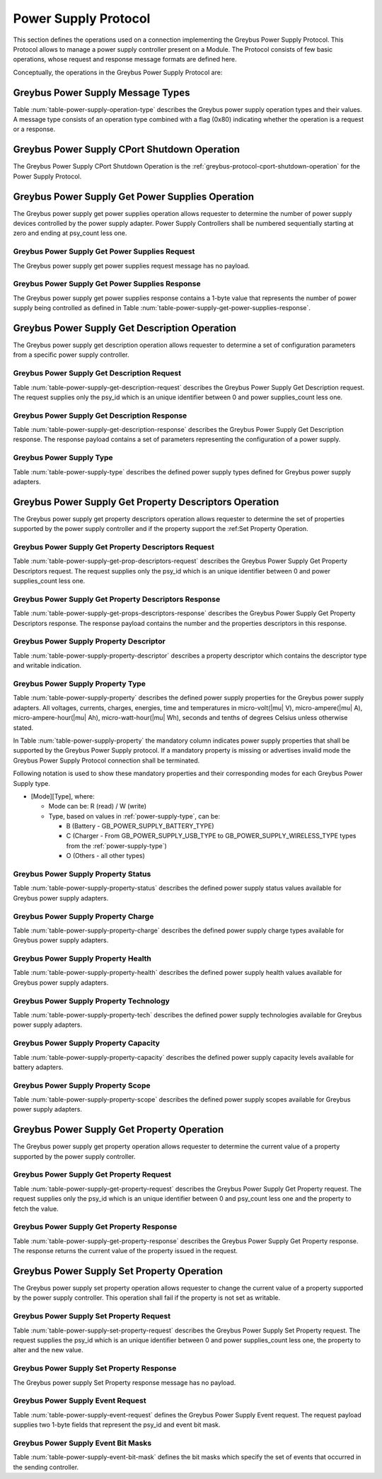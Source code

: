 Power Supply Protocol
---------------------

This section defines the operations used on a connection implementing
the Greybus Power Supply Protocol. This Protocol allows to manage a
power supply controller present on a Module. The Protocol consists of few basic
operations, whose request and response message formats are defined
here.

Conceptually, the operations in the Greybus Power Supply Protocol are:

.. c:function:: int cport_shutdown(u8 phase);

    See :ref:`greybus-protocol-cport-shutdown-operation`.

.. c:function:: int get_power_supplies(u8 *psy_count);

    Returns a value indicating the number of devices that this power supply
    adapter controls.

.. c:function:: int get_description(u8 psy_id, struct gb_power_supply_description *description);

    Returns set of values related to a specific power supply controller defined
    by psy_id in the power supply adapter. The return structure elements shall
    map the fields of :ref:`power-supply-description`

.. c:function:: int get_property_descriptors(u8 psy_id, u8 *properties_count, struct gb_power_supply_property_desc *props);

    Returns the number of property descriptors and set of descriptors
    related to a specific power supply defined by psy_id in the power supply
    adapter. The property descriptor shall map to the fields of
    :ref:`power-supply-property-descriptor`. The number of properties can be
    zero.

.. c:function:: int get_property(u8 psy_id, u8 property, u32 *prop_val);

    Returns the current value of a property in a specific psy_id in the power
    supply adapter.

.. c:function:: int set_property(u8 psy_id, u8 property, u32 prop_val);

    It sets the value of a given property in a specified psy_id, if the property
    is not described in is descriptor as writable, this operation shall be
    discarded.

.. c:function:: int event(u8 *type);

    Input event sent from the device to host asynchronously.

Greybus Power Supply Message Types
^^^^^^^^^^^^^^^^^^^^^^^^^^^^^^^^^^

Table :num:`table-power-supply-operation-type` describes the Greybus
power supply operation types and their values. A message type consists of an
operation type combined with a flag (0x80) indicating whether the
operation is a request or a response.

.. figtable::
    :nofig:
    :label: table-power-supply-operation-type
    :caption: Power Supply Operation Types
    :spec: l l l

    ===========================  =============  ==============
    Power Supply Operation Type  Request Value  Response Value
    ===========================  =============  ==============
    CPort Shutdown               0x00           0x80
    Reserved                     0x01           0x81
    Get Power Supplies           0x02           0x82
    Get Description              0x03           0x83
    Get Property Descriptors     0x04           0x84
    Get Property                 0x05           0x85
    Set Property                 0x06           0x86
    Event                        0x07           N/A
    (all other values reserved)  0x08..0x7e     0x88..0xfe
    Invalid                      0x7f           0xff
    ===========================  =============  ==============

..

.. _power-supply-cport-shutdown:

Greybus Power Supply CPort Shutdown Operation
^^^^^^^^^^^^^^^^^^^^^^^^^^^^^^^^^^^^^^^^^^^^^

The Greybus Power Supply CPort Shutdown Operation is the
:ref:`greybus-protocol-cport-shutdown-operation` for the Power Supply
Protocol.

Greybus Power Supply Get Power Supplies Operation
^^^^^^^^^^^^^^^^^^^^^^^^^^^^^^^^^^^^^^^^^^^^^^^^^

The Greybus power supply get power supplies operation allows requester to
determine the number of power supply devices controlled by the power supply
adapter. Power Supply Controllers shall be numbered sequentially starting at
zero and ending at psy_count less one.

Greybus Power Supply Get Power Supplies Request
"""""""""""""""""""""""""""""""""""""""""""""""

The Greybus power supply get power supplies request message has no payload.

Greybus Power Supply Get Power Supplies Response
""""""""""""""""""""""""""""""""""""""""""""""""

The Greybus power supply get power supplies response contains a 1-byte value
that represents the number of power supply being controlled as defined in
Table :num:`table-power-supply-get-power-supplies-response`.

.. figtable::
    :nofig:
    :label: table-power-supply-get-power-supplies-response
    :caption: Power Supply Get Power Supplies Response
    :spec: l l c c l

    =======  ================  ======  ==========      ===========================
    Offset   Field             Size    Value           Description
    =======  ================  ======  ==========      ===========================
    0        psy_count         1       Number          Number of Power Supplies controlled
    =======  ================  ======  ==========      ===========================

..

Greybus Power Supply Get Description Operation
^^^^^^^^^^^^^^^^^^^^^^^^^^^^^^^^^^^^^^^^^^^^^^

The Greybus power supply get description operation allows requester to determine
a set of configuration parameters from a specific power supply controller.

Greybus Power Supply Get Description Request
""""""""""""""""""""""""""""""""""""""""""""

Table :num:`table-power-supply-get-description-request` describes the
Greybus Power Supply Get Description request. The request supplies only the
psy_id which is an unique identifier between 0 and power supplies_count less one.

.. figtable::
    :nofig:
    :label: table-power-supply-get-description-request
    :caption: Power Supply Get Description Request
    :spec: l l c c l

    =======  ==============  ======  ==========      ===========================
    Offset   Field           Size    Value           Description
    =======  ==============  ======  ==========      ===========================
    0        psy_id          1       Number          Power Supply identification Number
    =======  ==============  ======  ==========      ===========================

..

.. _power-supply-description:

Greybus Power Supply Get Description Response
"""""""""""""""""""""""""""""""""""""""""""""

Table :num:`table-power-supply-get-description-response` describes the
Greybus Power Supply Get Description response. The response payload
contains a set of parameters representing the configuration of a
power supply.


.. figtable::
    :nofig:
    :label: table-power-supply-get-description-response
    :caption: Power Supply Get Description Response
    :spec: l l c c l

    =======  ================  ======  ==========      ===========================
    Offset   Field             Size    Value           Description
    =======  ================  ======  ==========      ===========================
    0        manufacturer      32      UTF-8           Manufacturer name
    32       model             32      UTF-8           Model name
    64       serial_number     32      UTF-8           Serial Number
    96       type              2       Number          :ref:`power-supply-type`
    98       properties_count  1       Number          Number of properties
    =======  ================  ======  ==========      ===========================

..

.. _power-supply-type:

Greybus Power Supply Type
"""""""""""""""""""""""""

Table :num:`table-power-supply-type` describes the defined power supply
types defined for Greybus power supply adapters.

.. figtable::
    :nofig:
    :label: table-power-supply-type
    :caption: Power Supply Type
    :spec: l l l

    ================================   ======   ==================================
    Power Supply Type                  Value    Description
    ================================   ======   ==================================
    GB_POWER_SUPPLY_UNKNOWN_TYPE       0x0000   Unknown Type
    GB_POWER_SUPPLY_BATTERY_TYPE       0x0001   Battery Type
    GB_POWER_SUPPLY_UPS_TYPE           0x0002   Uninterruptible Power Supply Type
    GB_POWER_SUPPLY_MAINS_TYPE         0x0003   AC Power Supply Type
    GB_POWER_SUPPLY_USB_TYPE           0x0004   USB Standard Downstream Port
    GB_POWER_SUPPLY_USB_DCP_TYPE       0x0005   USB Dedicated Charging Port
    GB_POWER_SUPPLY_USB_CDP_TYPE       0x0006   USB Charging Downstream Port
    GB_POWER_SUPPLY_USB_ACA_TYPE       0x0007   USB Accessory Charger Adapters
    GB_POWER_SUPPLY_USB_HVDCP_TYPE     0x0008   USB High Voltage DCP
    GB_POWER_SUPPLY_USB_TYPE_C_TYPE    0x0009   USB Type C Port
    GB_POWER_SUPPLY_USB_PD_TYPE        0x000A   USB Power Delivery Port
    GB_POWER_SUPPLY_USB_PD_DRP_TYPE    0x000B   USB Power Delivery Dual Role Port
    GB_POWER_SUPPLY_WIRELESS_TYPE      0x000C   Wireless Power Supply Type
    ================================   ======   ==================================

..


Greybus Power Supply Get Property Descriptors Operation
^^^^^^^^^^^^^^^^^^^^^^^^^^^^^^^^^^^^^^^^^^^^^^^^^^^^^^^

The Greybus power supply get property descriptors operation allows requester to
determine the set of properties supported by the power supply controller and if
the property support the :ref:Set Property Operation.

Greybus Power Supply Get Property Descriptors Request
"""""""""""""""""""""""""""""""""""""""""""""""""""""

Table :num:`table-power-supply-get-prop-descriptors-request` describes the
Greybus Power Supply Get Property Descriptors request. The request supplies only
the psy_id which is an unique identifier between 0 and power supplies_count less
one.

.. figtable::
    :nofig:
    :label: table-power-supply-get-prop-descriptors-request
    :caption: Power Supply Get Property Descriptor Request
    :spec: l l c c l

    =======  ==============  ======  ==========      ===========================
    Offset   Field           Size    Value           Description
    =======  ==============  ======  ==========      ===========================
    0        psy_id          1       Number          Power Supply identification Number
    =======  ==============  ======  ==========      ===========================

..

Greybus Power Supply Get Property Descriptors Response
""""""""""""""""""""""""""""""""""""""""""""""""""""""

Table :num:`table-power-supply-get-props-descriptors-response` describes the
Greybus Power Supply Get Property Descriptors response. The response payload
contains the number and the properties descriptors in this response.


.. figtable::
    :nofig:
    :label: table-power-supply-get-props-descriptors-response
    :caption: Power Supply Get Property Descriptors Response
    :spec: l l c c l

    =======  ================  ======  ==========      ===========================
    Offset   Field             Size    Value           Description
    =======  ================  ======  ==========      ===========================
    0        properties_count  1       Number          Number of properties descriptors
    1        props[N]          (2*N)   Structure       N Property Descriptors :ref:`power-supply-property-descriptor`
    =======  ================  ======  ==========      ===========================

..

.. _power-supply-property-descriptor:

Greybus Power Supply Property Descriptor
""""""""""""""""""""""""""""""""""""""""

Table :num:`table-power-supply-property-descriptor` describes a property
descriptor which contains the descriptor type and writable indication.

.. figtable::
    :nofig:
    :label: table-power-supply-property-descriptor
    :caption: Power Supply Property Descriptor
    :spec: l l c c l

    =======  ================  ======  ==========      ===========================
    Offset   Field             Size    Value           Description
    =======  ================  ======  ==========      ===========================
    0        property          1       Number          :ref:`power-supply-property`
    1        is_writable       1       Number          Writable Property
    =======  ================  ======  ==========      ===========================

..

.. _power-supply-property:

Greybus Power Supply Property Type
""""""""""""""""""""""""""""""""""

Table :num:`table-power-supply-property` describes the defined power supply
properties for the Greybus power supply adapters. All voltages, currents,
charges, energies, time and temperatures in micro-volt(|mu| V),
micro-ampere(|mu| A), micro-ampere-hour(|mu| Ah), micro-watt-hour(|mu| Wh),
seconds and tenths of degrees Celsius unless otherwise stated.

In Table :num:`table-power-supply-property` the mandatory column indicates power
supply properties that shall be supported by the Greybus Power Supply protocol.
If a mandatory property is missing or advertises invalid mode the Greybus Power
Supply Protocol connection shall be terminated.

Following notation is used to show these mandatory properties and their
corresponding modes for each Greybus Power Supply type.

* [Mode][Type], where:

  * Mode can be: R (read) / W (write)

  * Type, based on values in :ref:`power-supply-type`, can be:

    * B (Battery - GB_POWER_SUPPLY_BATTERY_TYPE)

    * C (Charger - From GB_POWER_SUPPLY_USB_TYPE to
      GB_POWER_SUPPLY_WIRELESS_TYPE types from the :ref:`power-supply-type`)

    * O (Others - all other types)

.. figtable::
    :nofig:
    :label: table-power-supply-property
    :caption: Power Supply Property Type
    :spec: l l l l

    =================================================== ====== ============== ========================
    Power Supply Property                               Value  Mandatory      Description Battery
    =================================================== ====== ============== ========================
    GB_POWER_SUPPLY_PROP_STATUS                         0x00   RB-RC-RO       :ref:`power-supply-status`
    GB_POWER_SUPPLY_PROP_CHARGE_TYPE                    0x01   RC             :ref:`power-supply-charge`
    GB_POWER_SUPPLY_PROP_HEALTH                         0x02   RB-RC-RO       :ref:`power-supply-health`
    GB_POWER_SUPPLY_PROP_PRESENT                        0x03   RB-RC-RO       Presence indicator (1 is present, 0 is not present).
    GB_POWER_SUPPLY_PROP_ONLINE                         0x04   RC-RO          Online indicator (1 is online, 0 is not online)
    GB_POWER_SUPPLY_PROP_AUTHENTIC                      0x05                  Authentic indicator (1 is authentic, 0 is not authentic)
    GB_POWER_SUPPLY_PROP_TECHNOLOGY                     0x06   RB             :ref:`power-supply-technology`
    GB_POWER_SUPPLY_PROP_CYCLE_COUNT                    0x07                  A complete charge cycle counter
    GB_POWER_SUPPLY_PROP_VOLTAGE_MAX                    0x08   RC,WC          Value from measure and retain maximum Voltage
    GB_POWER_SUPPLY_PROP_VOLTAGE_MIN                    0x09                  Value from measure and retain minimum Voltage
    GB_POWER_SUPPLY_PROP_VOLTAGE_MAX_DESIGN             0x0A                  Maximum value for Voltage by design
    GB_POWER_SUPPLY_PROP_VOLTAGE_MIN_DESIGN             0x0B                  Minimum value for Voltage by design
    GB_POWER_SUPPLY_PROP_VOLTAGE_NOW                    0x0C   RB             Instantaneous Voltage value
    GB_POWER_SUPPLY_PROP_VOLTAGE_AVG                    0x0D                  Average Voltage value
    GB_POWER_SUPPLY_PROP_VOLTAGE_OCV                    0x0E                  Open Circuit Voltage
    GB_POWER_SUPPLY_PROP_VOLTAGE_BOOT                   0x0F                  Voltage during boot
    GB_POWER_SUPPLY_PROP_CURRENT_MAX                    0x10   RC,WC          Maximum Current Value
    GB_POWER_SUPPLY_PROP_CURRENT_NOW                    0x11   RB             Instantaneous Current Value
    GB_POWER_SUPPLY_PROP_CURRENT_AVG                    0x12                  Average Current value
    GB_POWER_SUPPLY_PROP_CURRENT_BOOT                   0x13                  Current measured at boot
    GB_POWER_SUPPLY_PROP_POWER_NOW                      0x14                  Instantaneous Power consumption
    GB_POWER_SUPPLY_PROP_POWER_AVG                      0x15                  Average Power consumption
    GB_POWER_SUPPLY_PROP_CHARGE_FULL_DESIGN             0x16   RB             Threshold for full charge by design
    GB_POWER_SUPPLY_PROP_CHARGE_EMPTY_DESIGN            0x17   RB             Threshold for empty charge value by design
    GB_POWER_SUPPLY_PROP_CHARGE_FULL                    0x18   RB             Value from measure and retain maximum charge
    GB_POWER_SUPPLY_PROP_CHARGE_EMPTY                   0x19                  Value from measure and retain minimum charge
    GB_POWER_SUPPLY_PROP_CHARGE_NOW                     0x1A   RB             Instantaneous charge value
    GB_POWER_SUPPLY_PROP_CHARGE_AVG                     0x1B                  Average charge value
    GB_POWER_SUPPLY_PROP_CHARGE_COUNTER                 0x1C                  Charge counter
    GB_POWER_SUPPLY_PROP_CONSTANT_CHARGE_CURRENT        0x1D                  Charge Current programmed by charger
    GB_POWER_SUPPLY_PROP_CONSTANT_CHARGE_CURRENT_MAX    0x1E                  Maximum charge current supported
    GB_POWER_SUPPLY_PROP_CONSTANT_CHARGE_VOLTAGE        0x1F   RC,WC          Charge Voltage programmed by charger
    GB_POWER_SUPPLY_PROP_CONSTANT_CHARGE_VOLTAGE_MAX    0x20                  Maximum charge voltage supported
    GB_POWER_SUPPLY_PROP_CHARGE_CONTROL_LIMIT           0x21                  Current charge control limit
    GB_POWER_SUPPLY_PROP_CHARGE_CONTROL_LIMIT_MAX       0x22                  Maximum charge control limit
    GB_POWER_SUPPLY_PROP_INPUT_CURRENT_LIMIT            0x23   RC,WC          Input current limit programmed by charger
    GB_POWER_SUPPLY_PROP_ENERGY_FULL_DESIGN             0x24                  Threshold for full energy by design
    GB_POWER_SUPPLY_PROP_ENERGY_EMPTY_DESIGN            0x25                  Threshold for empty energy by design
    GB_POWER_SUPPLY_PROP_ENERGY_FULL                    0x26                  Value from measure and retain maximum energy
    GB_POWER_SUPPLY_PROP_ENERGY_EMPTY                   0x27                  Value from measure and retain minimum energy
    GB_POWER_SUPPLY_PROP_ENERGY_NOW                     0x28                  Instantaneous energy value
    GB_POWER_SUPPLY_PROP_ENERGY_AVG                     0x29                  Average energy value
    GB_POWER_SUPPLY_PROP_CAPACITY                       0x2A   RB             Capacity in percents
    GB_POWER_SUPPLY_PROP_CAPACITY_ALERT_MIN             0x2B                  Minimum capacity alert value in percents
    GB_POWER_SUPPLY_PROP_CAPACITY_ALERT_MAX             0x2C                  Maximum capacity alert value in percents
    GB_POWER_SUPPLY_PROP_CAPACITY_LEVEL                 0x2D   RB             :ref:`power-supply-capacity`
    GB_POWER_SUPPLY_PROP_TEMP                           0x2E   RB-RC          Temperature
    GB_POWER_SUPPLY_PROP_TEMP_MAX                       0x2F   RB             Maximum operable temperature
    GB_POWER_SUPPLY_PROP_TEMP_MIN                       0x30   RB             Minimum operable temperature
    GB_POWER_SUPPLY_PROP_TEMP_ALERT_MIN                 0x31                  Minimum temperature alert
    GB_POWER_SUPPLY_PROP_TEMP_ALERT_MAX                 0x32                  Maximum temperature alert
    GB_POWER_SUPPLY_PROP_TEMP_AMBIENT                   0x33                  Ambient temperature
    GB_POWER_SUPPLY_PROP_TEMP_AMBIENT_ALERT_MIN         0x34                  Minimum ambient temperature alert
    GB_POWER_SUPPLY_PROP_TEMP_AMBIENT_ALERT_MAX         0x35                  Maximum ambient temperature alert
    GB_POWER_SUPPLY_PROP_TIME_TO_EMPTY_NOW              0x36                  Instantaneous seconds left to be considered empty
    GB_POWER_SUPPLY_PROP_TIME_TO_EMPTY_AVG              0x37                  Average seconds left to be considered empty
    GB_POWER_SUPPLY_PROP_TIME_TO_FULL_NOW               0x38                  Instantaneous seconds left to be considered full
    GB_POWER_SUPPLY_PROP_TIME_TO_FULL_AVG               0x39                  Average seconds left to be considered full
    GB_POWER_SUPPLY_PROP_TYPE                           0x3A   RB-RC-RO       :ref:`power-supply-type`
    GB_POWER_SUPPLY_PROP_SCOPE                          0x3B                  :ref:`power-supply-scope`
    GB_POWER_SUPPLY_PROP_CHARGE_TERM_CURRENT            0x3C   RC,WC          Charge Termination current
    GB_POWER_SUPPLY_PROP_CALIBRATE                      0x3D                  Calibration status
    GB_POWER_SUPPLY_PROP_USB_HC                         0x3E                  High Current USB
    GB_POWER_SUPPLY_PROP_USB_OTG                        0x3F   RC,WC          OTG boost property
    GB_POWER_SUPPLY_PROP_CHARGING_ENABLED               0x40   RC,WC          Control charging status
    =================================================== ====== ============== ========================

..

.. _power-supply-status:

Greybus Power Supply Property Status
""""""""""""""""""""""""""""""""""""

Table :num:`table-power-supply-property-status` describes the defined power
supply status values available for Greybus power supply adapters.

.. figtable::
    :nofig:
    :label: table-power-supply-property-status
    :caption: Power Supply Property Status
    :spec: l l

    =======================================  ======
    Power Supply Status                      Value
    =======================================  ======
    GB_POWER_SUPPLY_STATUS_UNKNOWN           0x0000
    GB_POWER_SUPPLY_STATUS_CHARGING          0x0001
    GB_POWER_SUPPLY_STATUS_DISCHARGING       0x0002
    GB_POWER_SUPPLY_STATUS_NOT_CHARGING      0x0003
    GB_POWER_SUPPLY_STATUS_FULL              0x0004
    =======================================  ======

..
.. _power-supply-charge:

Greybus Power Supply Property Charge
""""""""""""""""""""""""""""""""""""

Table :num:`table-power-supply-property-charge` describes the defined power
supply charge types available for Greybus power supply adapters.

.. figtable::
    :nofig:
    :label: table-power-supply-property-charge
    :caption: Power Supply Property Charge
    :spec: l l

    =======================================  ======
    Power Supply Charge                      Value
    =======================================  ======
    GB_POWER_SUPPLY_CHARGE_TYPE_NONE         0x0001
    GB_POWER_SUPPLY_CHARGE_TYPE_TRICKLE      0x0002
    GB_POWER_SUPPLY_CHARGE_TYPE_FAST         0x0003
    =======================================  ======

..
.. _power-supply-health:

Greybus Power Supply Property Health
""""""""""""""""""""""""""""""""""""

Table :num:`table-power-supply-property-health` describes the defined power
supply health values available for Greybus power supply adapters.

.. figtable::
    :nofig:
    :label: table-power-supply-property-health
    :caption: Power Supply Property Health
    :spec: l l

    ============================================  ======
    Power Supply Health                           Value
    ============================================  ======
    GB_POWER_SUPPLY_HEALTH_UNKNOWN                0x0000
    GB_POWER_SUPPLY_HEALTH_GOOD                   0x0001
    GB_POWER_SUPPLY_HEALTH_OVERHEAT               0x0002
    GB_POWER_SUPPLY_HEALTH_DEAD                   0x0003
    GB_POWER_SUPPLY_HEALTH_OVERVOLTAGE            0x0004
    GB_POWER_SUPPLY_HEALTH_UNSPEC_FAILURE         0x0005
    GB_POWER_SUPPLY_HEALTH_COLD                   0x0006
    GB_POWER_SUPPLY_HEALTH_WATCHDOG_TIMER_EXPIRE  0x0007
    GB_POWER_SUPPLY_HEALTH_SAFETY_TIMER_EXPIRE    0x0008
    ============================================  ======

..
.. _power-supply-technology:

Greybus Power Supply Property Technology
""""""""""""""""""""""""""""""""""""""""

Table :num:`table-power-supply-property-tech` describes the defined power supply
technologies available for Greybus power supply adapters.

.. figtable::
    :nofig:
    :label: table-power-supply-property-tech
    :caption: Power Supply Property Technology
    :spec: l l

    ============================================  ======
    Power Supply Technology                       Value
    ============================================  ======
    GB_POWER_SUPPLY_TECH_UNKNOWN                  0x0000
    GB_POWER_SUPPLY_TECH_NiMH                     0x0001
    GB_POWER_SUPPLY_TECH_LION                     0x0002
    GB_POWER_SUPPLY_TECH_LIPO                     0x0003
    GB_POWER_SUPPLY_TECH_LiFe                     0x0004
    GB_POWER_SUPPLY_TECH_NiCd                     0x0005
    GB_POWER_SUPPLY_TECH_LiMn                     0x0006
    ============================================  ======

..

.. _power-supply-capacity:

Greybus Power Supply Property Capacity
""""""""""""""""""""""""""""""""""""""

Table :num:`table-power-supply-property-capacity` describes the defined power
supply capacity levels available for battery adapters.

.. figtable::
    :nofig:
    :label: table-power-supply-property-capacity
    :caption: Power Supply Property Capacity
    :spec: l l

    ============================================  ======
    Power Supply Capacity                         Value
    ============================================  ======
    GB_POWER_SUPPLY_CAPACITY_LEVEL_UNKNOWN        0x0000
    GB_POWER_SUPPLY_CAPACITY_LEVEL_CRITICAL       0x0001
    GB_POWER_SUPPLY_CAPACITY_LEVEL_LOW            0x0002
    GB_POWER_SUPPLY_CAPACITY_LEVEL_NORMAL         0x0003
    GB_POWER_SUPPLY_CAPACITY_LEVEL_HIGH           0x0004
    GB_POWER_SUPPLY_CAPACITY_LEVEL_FULL           0x0005
    ============================================  ======

..
.. _power-supply-scope:

Greybus Power Supply Property Scope
"""""""""""""""""""""""""""""""""""

Table :num:`table-power-supply-property-scope` describes the defined power supply
scopes available for Greybus power supply adapters.

.. figtable::
    :nofig:
    :label: table-power-supply-property-scope
    :caption: Power Supply Property Scope
    :spec: l l

    ============================================  ======
    Power Supply Scope                            Value
    ============================================  ======
    GB_POWER_SUPPLY_SCOPE_UNKNOWN                 0x0000
    GB_POWER_SUPPLY_SCOPE_SYSTEM                  0x0001
    GB_POWER_SUPPLY_SCOPE_DEVICE                  0x0002
    ============================================  ======

..

Greybus Power Supply Get Property Operation
^^^^^^^^^^^^^^^^^^^^^^^^^^^^^^^^^^^^^^^^^^^

The Greybus power supply get property operation allows requester to determine
the current value of a property supported by the power supply controller.

Greybus Power Supply Get Property Request
"""""""""""""""""""""""""""""""""""""""""

Table :num:`table-power-supply-get-property-request` describes the Greybus Power
Supply Get Property request. The request supplies only the psy_id which is an
unique identifier between 0 and psy_count less one and the property to fetch the
value.

.. figtable::
    :nofig:
    :label: table-power-supply-get-property-request
    :caption: Power Supply Get Property Request
    :spec: l l c c l

    =======  ==============  ======  ==========      ===========================
    Offset   Field           Size    Value           Description
    =======  ==============  ======  ==========      ===========================
    0        psy_id          1       Number          Power Supply identification Number
    1        property        1       Number          :ref:`power-supply-property`
    =======  ==============  ======  ==========      ===========================

..

Greybus Power Supply Get Property Response
""""""""""""""""""""""""""""""""""""""""""

Table :num:`table-power-supply-get-property-response` describes the Greybus
Power Supply Get Property response. The response returns the current value of
the property issued in the request.

.. figtable::
    :nofig:
    :label: table-power-supply-get-property-response
    :caption: Power Supply Get Property Response
    :spec: l l c c l

    =======  ==============  ======  ==========      ===========================
    Offset   Field           Size    Value           Description
    =======  ==============  ======  ==========      ===========================
    0        prop_val        4       Number          Property value
    =======  ==============  ======  ==========      ===========================

..

Greybus Power Supply Set Property Operation
^^^^^^^^^^^^^^^^^^^^^^^^^^^^^^^^^^^^^^^^^^^

The Greybus power supply set property operation allows requester to change
the current value of a property supported by the power supply controller.
This operation shall fail if the property is not set as writable.

Greybus Power Supply Set Property Request
"""""""""""""""""""""""""""""""""""""""""

Table :num:`table-power-supply-set-property-request` describes the
Greybus Power Supply Set Property request. The request supplies the
psy_id which is an unique identifier between 0 and power supplies_count less one,
the property to alter and the new value.

.. figtable::
    :nofig:
    :label: table-power-supply-set-property-request
    :caption: Power Supply Set Property Request
    :spec: l l c c l

    =======  ==============  ======  ==========      ===========================
    Offset   Field           Size    Value           Description
    =======  ==============  ======  ==========      ===========================
    0        psy_id          1       Number          Power Supply identification Number
    1        property        1       Number          :ref:`power-supply-property`
    2        prop_val        4       Number          Property value
    =======  ==============  ======  ==========      ===========================

..

Greybus Power Supply Set Property Response
""""""""""""""""""""""""""""""""""""""""""

The Greybus power supply Set Property response message has no payload.

Greybus Power Supply Event Request
""""""""""""""""""""""""""""""""""

Table :num:`table-power-supply-event-request` defines the Greybus Power Supply
Event request. The request payload supplies two 1-byte fields that
represent the psy_id and event bit mask.

.. figtable::
    :nofig:
    :label: table-power-supply-event-request
    :caption: Power Supply Event Request
    :spec: l l c c l

    =======  ==============  ======  ==========      ===========================
    Offset   Field           Size    Value           Description
    =======  ==============  ======  ==========      ===========================
    0        psy_id          1       Number          Power Supply identification Number
    1        event           1       Bit Mask        :ref:`power-supply-event-bits`
    =======  ==============  ======  ==========      ===========================

..

.. _power-supply-event-bits:

Greybus Power Supply Event Bit Masks
""""""""""""""""""""""""""""""""""""

Table :num:`table-power-supply-event-bit-mask` defines the bit masks which
specify the set of events that occurred in the sending controller.

.. figtable::
    :nofig:
    :label: table-power-supply-event-bit-mask
    :caption: Power Supply Protocol Event Bit Mask
    :spec: l l l

    ===============================  =============================  ===============
    Symbol                           Brief Description              Mask Value
    ===============================  =============================  ===============
    GB_POWER_SUPPLY_UPDATE           Properties Update Event        0x01
    |_|                              (All other values reserved)    0x02..0x80
    ===============================  =============================  ===============

..

